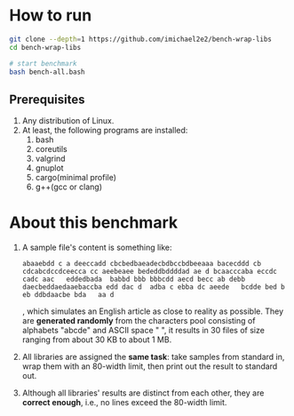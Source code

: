 
* How to run

#+begin_src bash
  git clone --depth=1 https://github.com/imichael2e2/bench-wrap-libs
  cd bench-wrap-libs

  # start benchmark
  bash bench-all.bash
#+end_src

** Prerequisites

1. Any distribution of Linux.
2. At least, the following programs are installed:
   1. bash
   2. coreutils
   3. valgrind
   4. gnuplot
   5. cargo(minimal profile)
   6. g++(gcc or clang)


* About this benchmark

1. A sample file's content is something like:
   #+begin_src
     abaaebdd c a deeccadd cbcbedbaeadecbdbccbdbeeaaa bacecddd cb cdcabcdccdceecca cc aeebeaee bededdbddddad ae d bcaacccaba eccdc   cadc aac   eddedbada  babbd bbb bbbcdd aecd becc ab debb   daecbeddaedaaebaccba edd dac d  adba c ebba dc aeede   bcdde bed b eb ddbdaacbe bda   aa d
   #+end_src

   , which simulates an English article as close to reality as
   possible. They are *generated randomly* from the characters pool
   consisting of alphabets "abcde" and ASCII space " ", it results
   in 30 files of size ranging from about 30 KB to about 1 MB. 
   

2. All libraries are assigned the *same task*: take samples from standard
   in, wrap them with an 80-width limit, then print out the result to
   standard out. 

3. Although all libraries' results are distinct from each other, they
   are *correct enough*, i.e., no lines exceed the 80-width limit.


